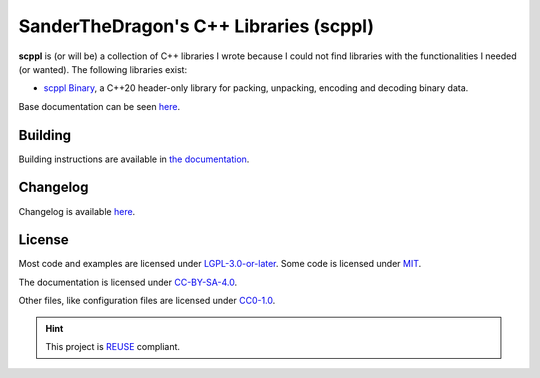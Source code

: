 .. SPDX-FileCopyrightText: 2021-2022 SanderTheDragon <sanderthedragon@zoho.com>
..
.. SPDX-License-Identifier: CC-BY-SA-4.0

#######################################
SanderTheDragon's C++ Libraries (scppl)
#######################################
**scppl** is (or will be) a collection of C++ libraries I wrote because I could not find libraries with the functionalities I needed (or wanted).
The following libraries exist:

- `scppl Binary <https://sanderthedragon.gitlab.io/scppl/binary/index.html>`_, a C++20 header-only library for packing, unpacking, encoding and decoding binary data.

Base documentation can be seen `here <https://sanderthedragon.gitlab.io/scppl/index.html>`_.

********
Building
********
Building instructions are available in `the documentation <https://sanderthedragon.gitlab.io/scppl/building.html>`_.

*********
Changelog
*********
Changelog is available `here <https://sanderthedragon.gitlab.io/scppl/changelog.html>`_.

*******
License
*******
Most code and examples are licensed under `LGPL-3.0-or-later <https://spdx.org/licenses/LGPL-3.0-or-later.html>`_.
Some code is licensed under `MIT <https://spdx.org/licenses/MIT.html>`_.

The documentation is licensed under `CC-BY-SA-4.0 <https://spdx.org/licenses/CC-BY-SA-4.0.html>`_.

Other files, like configuration files are licensed under `CC0-1.0 <https://spdx.org/licenses/CC0-1.0.html>`_.

.. hint::

   This project is `REUSE <https://reuse.software/>`_ compliant.
